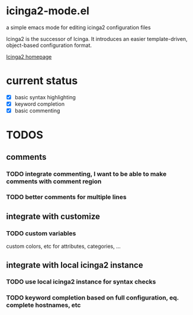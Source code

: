 * icinga2-mode.el

a simple emacs mode for editing icinga2 configuration files

Icinga2 is the successor of Icinga. It introduces an easier template-driven, object-based configuration format.

[[https://www.icinga.org/icinga2/][Icinga2 homepage]]

* current status
- [X] basic syntax highlighting
- [X] keyword completion
- [X] basic commenting
* TODOS
** comments
*** TODO integrate commenting, I want to be able to make comments with comment region
*** TODO better comments for multiple lines
** integrate with customize
*** TODO custom variables
custom colors, etc for attributes, categories, ...
** integrate with local icinga2 instance
*** TODO use local icinga2 instance for syntax checks
*** TODO keyword completion based on full configuration, eq. complete hostnames, etc

